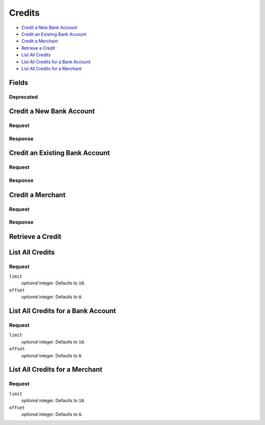 Credits
=======

- `Credit a New Bank Account`_
- `Credit an Existing Bank Account`_
- `Credit a Merchant`_
- `Retrieve a Credit`_
- `List All Credits`_
- `List All Credits for a Bank Account`_
- `List All Credits for a Merchant`_

Fields
------

.. pez:: balanced_service.views:Credit
   :excludes: transaction_number available_at fee destination state
   
   - account
     `Accounts <./accounts.rst>`_. Present if the credit went to a merchant instead of directly to a bank account. 
   - bank_account
     `Bank Account <./bank_accounts.rst>`_.
    
Deprecated
~~~~~~~~~~

.. pez:: balanced_service.views:Credit
   :includes: transaction_number available_at fee destination state


Credit a New Bank Account
-------------------------

.. wag-route:: balanced_service.application:Application() credits.create

Request
~~~~~~~

.. pilo:: balanced_service.forms:CreditCreateForm

   - bank_account
     `BankAccount <./bank_accounts.rst>`_.

.. dcode:: credits.create
   :section-chars: ^
   :section-depth: 2
   :includes: request.* 
   :cache:

Response
~~~~~~~~

.. dcode:: credits.create
   :section-chars: ^
   :section-depth: 2
   :includes: response.*
   :cache:


Credit an Existing Bank Account
-------------------------------

.. wag-route:: balanced_service.application:Application() bank_account_credits.create

Request
~~~~~~~

.. pilo:: balanced_service.forms:BankAccountCreditCreateForm

.. dcode:: bank_account_credits.create
   :section-chars: ^
   :section-depth: 2
   :includes: request.* 
   :cache:

Response
~~~~~~~~

.. dcode:: bank_account_credits.create
   :section-chars: ^
   :section-depth: 2
   :includes: response.*
   :cache:


Credit a Merchant
-----------------

.. wag-route:: balanced_service.application:Application() account_credits.create


Request
~~~~~~~

.. pilo:: balanced_service.forms:AccountCreditCreateForm
   :excludes: account_uri bank_account_uri

.. dcode:: account_credits.create
   :section-chars: ^
   :section-depth: 2
   :includes: request.* 
   :cache:


Response
~~~~~~~~

.. dcode:: account_credits.create
   :section-chars: ^
   :section-depth: 2
   :includes: response.*
   :cache:


Retrieve a Credit
-----------------

.. wag-route:: balanced_service.application:Application() credits.show
   :exclude-methods: HEAD

.. dcode:: credits.show
   :section-chars: ~^
   :section-depth: 1
   :includes: response.*


List All Credits
----------------

.. wag-route:: balanced_service.application:Application() credits.index
   :exclude-methods: HEAD
   
Request
~~~~~~~

``limit``
    *optional* integer. Defaults to ``10``. 
 
``offset``
    *optional* integer. Defaults to ``0``.

.. dcode:: credits.index
   :section-chars: ~^
   :section-depth: 1


List All Credits for a Bank Account
-----------------------------------

.. wag-route:: balanced_service.application:Application() bank_account_credits.index
   :exclude-methods: HEAD

Request
~~~~~~~

``limit``
    *optional* integer. Defaults to ``10``. 
 
``offset``
    *optional* integer. Defaults to ``0``.
   
.. dcode:: bank_account_credits.index
   :section-chars: ~^
   :section-depth: 1


List All Credits for a Merchant
-------------------------------

.. wag-route:: balanced_service.application:Application() account_credits.index
   :exclude-methods: HEAD
   
Request
~~~~~~~

``limit``
    *optional* integer. Defaults to ``10``. 
 
``offset``
    *optional* integer. Defaults to ``0``.

.. dcode:: account_credits.index
   :section-chars: ~^
   :section-depth: 1

